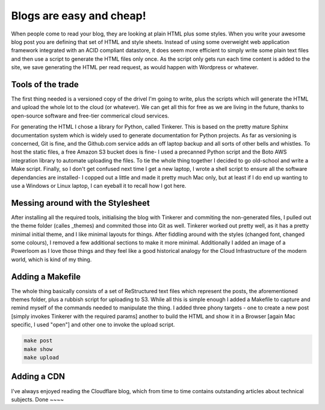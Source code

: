 Blogs are easy and cheap!
=========================

When people come to read your blog, they are looking at plain HTML plus some styles. When you write your awesome blog post you are defining that set of HTML and style sheets. Instead of using some overweight web application framework integrated with an ACID compliant datastore, it does seem more efficient to simply write some plain text files and then use a script to generate the HTML files only once. As the script only gets run each time content is added to the site, we save generating the HTML per read request, as would happen with Wordpress or whatever.

Tools of the trade
~~~~~~~~~~~~~~~~~~

The first thing needed is a versioned copy of the drivel I'm going to write, plus the scripts which will generate the HTML and upload the whole lot to the cloud (or whatever). We can get all this for free as we are living in the future, thanks to open-source software and free-tier commerical cloud services.

For generating the HTML I chose a library for Python, called Tinkerer. This is based on the pretty mature Sphinx documentation system which is widely used to generate documentation for Python projects. As far as versioning is concerned, Git is fine, and the Github.com service adds an off laptop backup and all sorts of other bells and whistles. To host the static files, a free Amazon S3 bucket does is fine- I used a precanned Python script and the Boto AWS integration library to automate uploading the files. To tie the whole thing together I decided to go old-school and write a Make script. Finally, so I don't get confused next time I get a new laptop, I wrote a shell script to ensure all the software dependancies are installed- I copped out a little and made it pretty much Mac only, but at least if I do end up wanting to use a Windows or Linux laptop, I can eyeball it to recall how I got here.

Messing around with the Stylesheet
~~~~~~~~~~~~~~~~~~~~~~~~~~~~~~~~~~

After installing all the required tools, initialising the blog with Tinkerer and commiting the non-generated files, I pulled out the theme folder (calles _themes) and commited those into Git as well. Tinkerer worked out pretty well, as it has a pretty minimal initial theme, and I like minimal layouts for things. After fiddling around with the styles (changed font, changed some colours), I removed a few additional sections to make it more minimal. Additionally I added an image of a Powerloom as I love those things and they feel like a good historical analogy for the Cloud Infrastructure of the modern world, which is kind of my thing.

Adding a Makefile
~~~~~~~~~~~~~~~~~

The whole thing basically consists of a set of ReStructured text files which represent the posts, the aforementioned themes folder, plus a rubbish script for uploading to S3. While all this is simple enough I added a Makefile to capture and remind myself of the commands needed to manipulate the thing. I added three phony targets - one to create a new post [simply invokes Tinkerer with the required params] another to build the HTML and show it in a Browser [again Mac specific, I used "open"] and other one to invoke the upload script.

.. code-block:: shell 

   make post
   make show
   make upload

Adding a CDN
~~~~~~~~~~~~

I've always enjoyed reading the Cloudflare blog, which from time to time contains outstanding articles about technical subjects. 
Done
~~~~

.. author:: default
.. categories:: none
.. tags:: none
.. comments::
